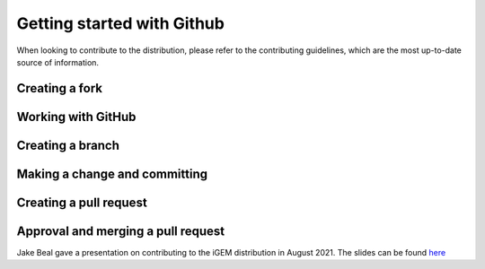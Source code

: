 Getting started with Github
===========================

When looking to contribute to the distribution, please refer to the contributing guidelines, which are the most up-to-date source of information.

Creating a fork
---------------
.. raw:: html

    <div style="position: relative; padding-bottom: 56.25%; height: 0; overflow: hidden; max-width: 100%; height: auto; margin-bottom: 2em;">
        <iframe src="../_static/1_creating_a_fork.mp4", frameborder="0" allowfullscreen style="position: absolute; top: 0; left: 0; width: 100%; height: 100%;"></iframe>
    </div>

Working with GitHub
-------------------
.. raw:: html

    <div style="position: relative; padding-bottom: 56.25%; height: 0; overflow: hidden; max-width: 100%; height: auto; margin-bottom: 2em;">
        <iframe src="../_static/2_working_with_github.mp4", frameborder="0" allowfullscreen style="position: absolute; top: 0; left: 0; width: 100%; height: 100%;"></iframe>
    </div>

Creating a branch
-----------------
.. raw:: html

    <div style="position: relative; padding-bottom: 56.25%; height: 0; overflow: hidden; max-width: 100%; height: auto; margin-bottom: 2em;">
        <iframe src="../_static/3_create_branch.mp4", frameborder="0" allowfullscreen style="position: absolute; top: 0; left: 0; width: 100%; height: 100%;"></iframe>
    </div>

Making a change and committing
------------------------------
.. raw:: html

    <div style="position: relative; padding-bottom: 56.25%; height: 0; overflow: hidden; max-width: 100%; height: auto; margin-bottom: 2em;">
        <iframe src="../_static/4_make_change_and_commit.mp4", frameborder="0" allowfullscreen style="position: absolute; top: 0; left: 0; width: 100%; height: 100%;"></iframe>
    </div>

Creating a pull request
-----------------------
.. raw:: html

    <div style="position: relative; padding-bottom: 56.25%; height: 0; overflow: hidden; max-width: 100%; height: auto; margin-bottom: 2em;">
        <iframe src="../_static/5_create_pull_request.mp4", frameborder="0" allowfullscreen style="position: absolute; top: 0; left: 0; width: 100%; height: 100%;"></iframe>
    </div>

Approval and merging a pull request
-----------------------------------
.. raw:: html

    <div style="position: relative; padding-bottom: 56.25%; height: 0; overflow: hidden; max-width: 100%; height: auto; margin-bottom: 2em;">
        <iframe src="../_static/6_approve_and_merge.mp4", frameborder="0" allowfullscreen style="position: absolute; top: 0; left: 0; width: 100%; height: 100%;"></iframe>
    </div>


Jake Beal gave a presentation on contributing to the iGEM distribution in August 2021. The slides can be found `here <https://docs.google.com/presentation/d/1M8Y0O0K6hVmj5Z9A3so9j7jQadq0JPLm>`_

